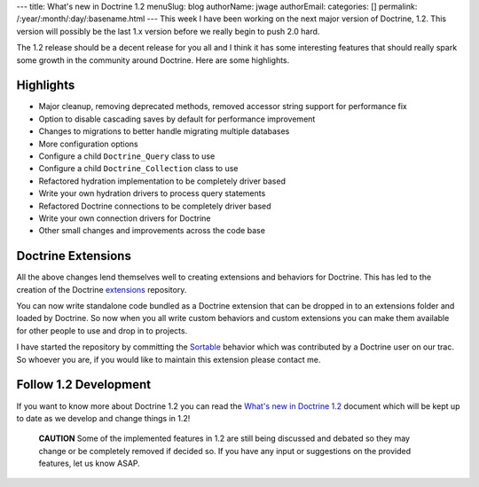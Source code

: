---
title: What's new in Doctrine 1.2
menuSlug: blog
authorName: jwage 
authorEmail: 
categories: []
permalink: /:year/:month/:day/:basename.html
---
This week I have been working on the next major version of
Doctrine, 1.2. This version will possibly be the last 1.x version
before we really begin to push 2.0 hard.

The 1.2 release should be a decent release for you all and I think
it has some interesting features that should really spark some
growth in the community around Doctrine. Here are some highlights.

Highlights
----------


-  Major cleanup, removing deprecated methods, removed accessor
   string support for performance fix
-  Option to disable cascading saves by default for performance
   improvement
-  Changes to migrations to better handle migrating multiple
   databases
-  More configuration options
-  Configure a child ``Doctrine_Query`` class to use
-  Configure a child ``Doctrine_Collection`` class to use
-  Refactored hydration implementation to be completely driver
   based
-  Write your own hydration drivers to process query statements
-  Refactored Doctrine connections to be completely driver based
-  Write your own connection drivers for Doctrine
-  Other small changes and improvements across the code base

Doctrine Extensions
-------------------

All the above changes lend themselves well to creating extensions
and behaviors for Doctrine. This has led to the creation of the
Doctrine `extensions <http://www.doctrine-project.org/extensions>`_
repository.

You can now write standalone code bundled as a Doctrine extension
that can be dropped in to an extensions folder and loaded by
Doctrine. So now when you all write custom behaviors and custom
extensions you can make them available for other people to use and
drop in to projects.

I have started the repository by committing the
`Sortable <http://www.doctrine-project.org/extension/Sortable/1_2-1_0>`_
behavior which was contributed by a Doctrine user on our trac. So
whoever you are, if you would like to maintain this extension
please contact me.

Follow 1.2 Development
----------------------

If you want to know more about Doctrine 1.2 you can read the
`What's new in Doctrine 1.2 <http://www.doctrine-project.org/upgrade/1_2>`_
document which will be kept up to date as we develop and change
things in 1.2!

    **CAUTION** Some of the implemented features in 1.2 are still being
    discussed and debated so they may change or be completely removed
    if decided so. If you have any input or suggestions on the provided
    features, let us know ASAP.
